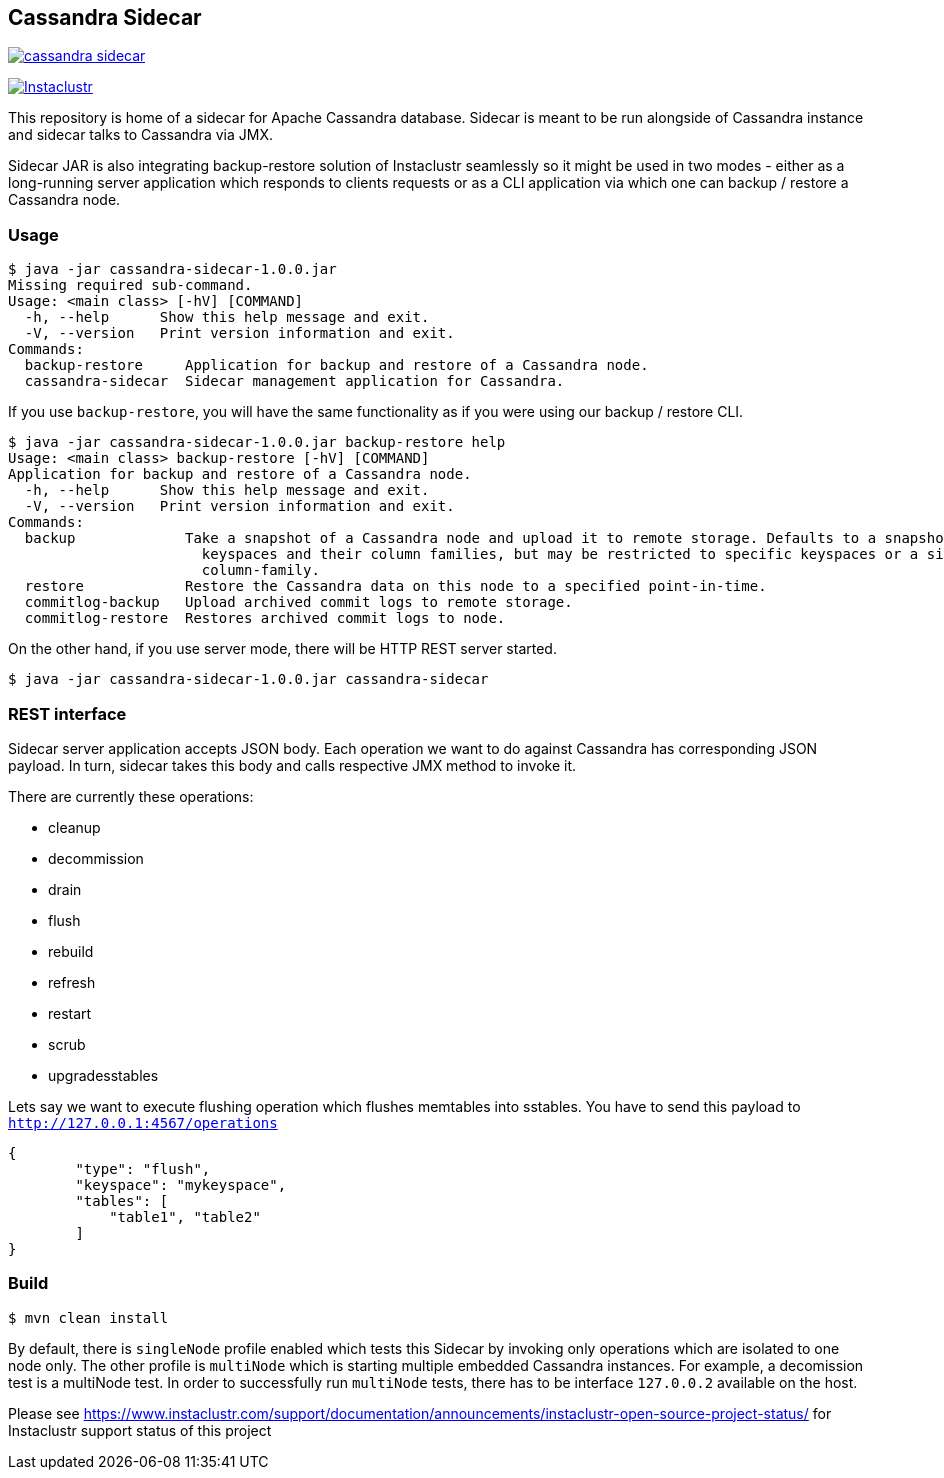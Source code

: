 == Cassandra Sidecar

image:https://img.shields.io/maven-central/v/com.instaclustr/cassandra-sidecar.svg?label=Maven%20Central[link=https://search.maven.org/search?q=g:%22com.instaclustr%22%20AND%20a:%22cassandra-sidecar%22]

image:https://circleci.com/gh/instaclustr/cassandra-sidecar.svg?style=svg["Instaclustr",link="https://circleci.com/gh/instaclustr/cassandra-sidecar"]

This repository is home of a sidecar for Apache Cassandra database. Sidecar is meant to be run alongside of Cassandra instance
and sidecar talks to Cassandra via JMX.

Sidecar JAR is also integrating backup-restore solution of Instaclustr seamlessly so it might be used in two modes -
either as a long-running server application which responds to clients requests or as a CLI application via which one
can backup / restore a Cassandra node.

=== Usage

[source,bash]
----
$ java -jar cassandra-sidecar-1.0.0.jar
Missing required sub-command.
Usage: <main class> [-hV] [COMMAND]
  -h, --help      Show this help message and exit.
  -V, --version   Print version information and exit.
Commands:
  backup-restore     Application for backup and restore of a Cassandra node.
  cassandra-sidecar  Sidecar management application for Cassandra.
----

If you use `backup-restore`, you will have the same functionality as if you were using our backup / restore CLI.

[source,bash]
----
$ java -jar cassandra-sidecar-1.0.0.jar backup-restore help
Usage: <main class> backup-restore [-hV] [COMMAND]
Application for backup and restore of a Cassandra node.
  -h, --help      Show this help message and exit.
  -V, --version   Print version information and exit.
Commands:
  backup             Take a snapshot of a Cassandra node and upload it to remote storage. Defaults to a snapshot of all
                       keyspaces and their column families, but may be restricted to specific keyspaces or a single
                       column-family.
  restore            Restore the Cassandra data on this node to a specified point-in-time.
  commitlog-backup   Upload archived commit logs to remote storage.
  commitlog-restore  Restores archived commit logs to node.
----

On the other hand, if you use server mode, there will be HTTP REST server started.

[source,bash]
----
$ java -jar cassandra-sidecar-1.0.0.jar cassandra-sidecar
----

=== REST interface

Sidecar server application accepts JSON body. Each operation we want to do against Cassandra has corresponding JSON
payload. In turn, sidecar takes this body and calls respective JMX method to invoke it.

There are currently these operations:

* cleanup
* decommission
* drain
* flush
* rebuild
* refresh
* restart
* scrub
* upgradesstables

Lets say we want to execute flushing operation which flushes memtables into sstables. You have to send this
payload to `http://127.0.0.1:4567/operations`

[source,json]
----
{
	"type": "flush",
	"keyspace": "mykeyspace",
	"tables": [
	    "table1", "table2"
	]
}
----

=== Build

[source,bash]
----
$ mvn clean install
----

By default, there is `singleNode` profile enabled which tests this Sidecar by invoking only operations which are
isolated to one node only. The other profile is `multiNode` which is starting multiple embedded Cassandra instances.
For example, a decomission test is a multiNode test. In order to successfully run `multiNode` tests,
there has to be interface `127.0.0.2` available on the host.

Please see https://www.instaclustr.com/support/documentation/announcements/instaclustr-open-source-project-status/ for Instaclustr support status of this project
